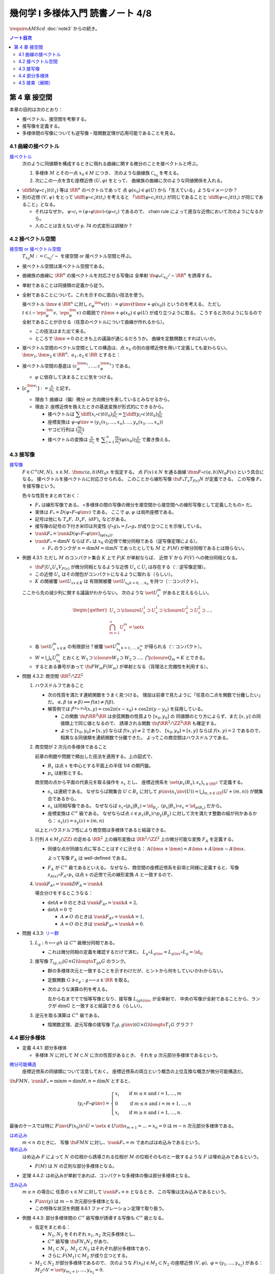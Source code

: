 ======================================================================
幾何学 I 多様体入門 読書ノート 4/8
======================================================================
:math:`\require{AMScd}`
:doc:`note3` からの続き。

.. contents:: ノート目次

第 4 章 接空間
======================================================================
本章の目的は次のとおり：

* 接ベクトル、接空間を考察する。
* 接写像を定義する。
* 多様体間の写像についても逆写像・陰関数定理が応用可能であることを見る。

4.1 曲線の接ベクトル
----------------------------------------------------------------------
`接ベクトル <http://mathworld.wolfram.com/ManifoldTangentVector.html>`__
  次のように同値類を構成するときに現れる曲線に関する微分のことを接ベクトルと呼ぶ。

  #. 多様体 :math:`M` とその一点 :math:`x_0 \in M` につき、
     次のような曲線族 :math:`\mathcal{C}_{x_0}` を考える。

     .. math::
        :nowrap:

        \begin{align*}
        \mathcal{C}_{x_0} := \set{\fn{c_i}{(a_i,\ b_i)}M \sth c_i(t_i) = x_0}_{i \in I}
        \end{align*}

  #. 次にこの一点を含む座標近傍 :math:`(U, \varphi)` をとって、
     曲線族の曲線に次のような同値関係を入れる。

     .. math::
        :nowrap:

        \begin{align*}
        c_1 \sim c_2 \iff 
        \exists t_1 \in I_{c_1},\ t_2 \in I_{c_2}: \diff{(\varphi \circ c_1)}{t}(t_1) = \diff{(\varphi \circ c_2)}{t}(t_2)
        \end{align*}

* :math:`{\displaystyle \diff{d (\varphi \circ c_1)}{t}(t_1)}` 等は :math:`\RR^n` のベクトルであって
  点 :math:`\varphi(x_0) \in \varphi(U)` から「生えている」ようなイメージか？

* 別の近傍 :math:`(V, \psi)` をとって
  :math:`{\displaystyle \diff{(\psi \circ c_i)}{t}(t_i)}` を考えると
  「:math:`{\displaystyle \diff{(\varphi \circ c_i)}{t}(t_i)}` が同じであることと
  :math:`{\displaystyle \diff{(\psi \circ c_i)}{t}(t_i)}` が同じであること」となる。

  * それはなぜか。
    :math:`\psi \circ c_i = (\psi \circ \varphi\inv) \circ (\varphi \circ c_i)` であるので、
    chain rule によって適当な近傍において次のようになるから。

    .. math::
       :nowrap:

       \begin{equation*}
       \begin{split}
       \diff{(\psi \circ c_i)}{t}(t_i)
       & = D(\psi \circ \varphi\inv)_{\varphi(x_0)} \diff{(\varphi \circ c_i)}{t}(t_i) \quad \because \text{chain rule}\\
       & = D(\psi \circ \varphi\inv)_{\varphi(x_0)} \diff{d (\varphi \circ c_j)}{t}(t_j) \quad \because c_i \sim c_j \text{ for } (U, \varphi)\\
       & = \diff{(\psi \circ c_j)}{t}(t_j) \quad \because \text{chain rule}
       \end{split}
       \end{equation*}

  * 人のことは言えないが p. 74 の式変形は誤植か？

4.2 接ベクトル空間
----------------------------------------------------------------------
`接空間 or 接ベクトル空間 <http://mathworld.wolfram.com/TangentSpace.html>`__
  :math:`T_{x_0}M := \mathcal{C}_{x_0} / \sim` を接空間 or 接ベクトル空間と呼ぶ。

* 接ベクトル空間は実ベクトル空間である。
* 曲線族の曲線に :math:`\RR^n` の接ベクトルを対応させる写像は
  全単射 :math:`\fn{\varphi_{*}}{\mathcal{C}_{x_0}/\sim}\RR^n` を誘導する。
* 単射であることは同値類の定義から従う。
* 全射であることについて。これを示すのに面白い技法を使う。

  接ベクトル :math:`\bm{v} \in \RR^n` に対し
  :math:`c_\varphi ^\bm{v} (t) := \varphi \inv(t \bm{v} + \varphi (x_0))` というのを考える。
  ただし :math:`t \in (-\eps_{\varphi}^\bm{v},\ \eps_{\varphi}^\bm{v})` の範囲で
  :math:`t \bm{v} + \varphi (x_0) \in \varphi(U)` が成り立つように取る。
  こうすると次のようになるので全射であることが示せる（任意のベクトルについて曲線が作れるから）。

  .. math::
     :nowrap:

     \begin{equation*}
     \begin{split}
     \varphi_*(c_\varphi ^\bm{v})
         & = \diff{(\varphi \circ (\varphi \inv (t \bm{v} + \varphi (x_0))))}{t}(0) \\
         & = \diff{(t \bm{v} + \varphi (x_0))}{t}(0) \\
         & = \bm{v}
     \end{split}
     \end{equation*}

  * この技法はまた出て来る。
  * ところで :math:`\bm{v} = 0` のときも上の議論が通じるだろうか。
    曲線を定数関数とすればいいか。

* 接ベクトル空間のベクトル空間としての構造は、点 :math:`x_0` の別の座標近傍を用いて定義しても変わらない。
  :math:`\bm{v_1}, \bm{v_2} \in \RR^n,\ a_1, a_2 \in \RR` とすると：

  .. math::
     :nowrap:

     \begin{equation*}
     \begin{split}
     \diff{(\psi \circ c_\varphi^{a_1 \bm{v_1} + a_2 \bm{v_2}})}{t}(0)
     &= D(\psi \circ \varphi\inv)_{\varphi(x_0)} \diff{(t(a_1 \bm{v_1} + a_2 \bm{v_2}) + \varphi(x_0))}{t}(0)\\
     &= D(\psi \circ \varphi\inv)_{\varphi(x_0)}(a_1 \bm{v_1} + a_2 \bm{v_2})\\
     &= a_1 D(\psi \circ \varphi\inv)_{\varphi(x_0)} \bm{v_1} + a_2 D(\psi \circ \varphi\inv)_{\varphi(x_0)} \bm{v_2}\\
     &= a_1 \diff{(\psi \circ c_\varphi^{\bm{v_1}})}{t}(0) + a_2 \diff{(\psi \circ c_\varphi^{\bm{v_2}})}{t}(0)
     \end{split}
     \end{equation*}

* 接ベクトル空間の基底は :math:`(c_{\varphi}^{\bm{e}_1}, \dotsc, c_{\varphi}^{\bm{e}_n})` である。

  * :math:`\varphi` に依存して決まることに気をつける。

* :math:`{ \displaystyle [c_{\varphi}^{\bm{e}_i}] := \frac{\partial}{\partial x_i}}` と記す。

  * 理由 1: 曲線は（偏）微分 or 方向微分を表しているとみなせるから。
  * 理由 2: 座標近傍を換えたときの基底変換が形式的にできるから。

    * 接ベクトルは :math:`{ \displaystyle \sum \diff{(x_i \circ c)}{t}(t_0) \frac{\partial}{\partial x_i} = \sum \diff{(y_i \circ c)}{t}(t_0) \frac{\partial}{\partial y_i} }`
    * 座標変換は :math:`\psi \circ \varphi\inv = (y_1(x_1, \dotsc, x_n), \dotsc, y_n(x_1, \dotsc, x_n))`
    * ヤコビ行列は :math:`{ \displaystyle \left( \frac{\partial y_i}{\partial x_j} \right) }`
    * 接ベクトルの変換は :math:`{ \displaystyle \frac{\partial}{\partial x_j}}` を
      :math:`{ \displaystyle \sum_{i = 1}^n \frac{\partial y_i}{\partial x_j} (\varphi(x_0)) \frac{\partial}{\partial y_i} }`
      で置き換える。

4.3 接写像
----------------------------------------------------------------------
`接写像 <http://mathworld.wolfram.com/TangentMap.html>`__
  :math:`F \in C^\infty(M, N),\ x \in M,\ \fnm{c}{(a, b)}{M}{t_0}x` を仮定する。
  点 :math:`F(x) \in N` を通る曲線 :math:`\fnm{F \circ c}{(a, b)}{N}{t_0}F(x)` という具合になる。
  接ベクトルを接ベクトルに対応させられる。
  このことから線形写像 :math:`\fn{F_*}{T_x}T_{f(x)}N` が定義できる。
  この写像 :math:`F_*` を接写像という。

  色々な性質をまとめておく：

  * :math:`F_*` は線形写像である。
    <多様体の間の写像の微分を接空間から接空間への線形写像として定義したもの> だ。
  * 実体は :math:`F_* = D(\psi \circ F \circ \varphi\inv)` である。
    ここで :math:`\varphi, \psi` は局所座標である。
  * 記号は他にも :math:`T_x F,\ D_x F,\ (dF)_x` などがある。
  * 接写像の記号の下付き米印は共変性 :math:`(f \circ g)_* = f_* \circ g_*` が成り立つことを示唆している。
  * :math:`\rank F_* = \rank D(\psi \circ F \circ \varphi \inv)_{(\varphi(x_0))}.`
  * :math:`\rank F_* = \dim N` ならば :math:`F_*` は
    :math:`x_0` の近傍で微分同相である（逆写像定理による）。

    * :math:`F_*` のランクが :math:`n = \dim M = \dim N` であったとしても
      :math:`M` と :math:`F(M)` が微分同相であるとは限らない。

* 例題 4.3.1: ただし :math:`M` のコンパクト集合 :math:`K` 上で :math:`F|K` が単射ならば、
  近傍 :math:`V` から :math:`F(V)` への微分同相となる。

  * :math:`\fn{F|U_x}{U_x}V_{F(x)}` が微分同相となるような近傍
    :math:`U_x \subset U_i` は存在する（∵逆写像定理）。
  * この近傍 :math:`U_x` はその閉包がコンパクトになるように取れる（らしい）。
  * :math:`K` の開被覆 :math:`\set{U_x}_{x \in K}` は
    有限開被覆 :math:`\set{U_{x_k}}_{k = 0,\dots\,k_0}` を持つ（∵コンパクト）。

  ここから先の減少列に関する議論がわからない。
  次のような :math:`\set{U_x^m}` があると言えるらしい。

  .. math::

     \begin{gather*}
     U_x \supset \closure{U_x^1} \supset U_x^1 \supset \closure{U_x^2} \supset U_x^2 \supset \dots,\\
     \bigcap_{m = 1}^\infty U_x^m = \set{ x }
     \end{gather*}

  * 各 :math:`\set{U_x^m}_{x \in K}` の有限部分？被覆
    :math:`\set{U_{x_k}^m}_{k = 1, \dots, k_0^m}` が得られる（∵コンパクト）。

  * :math:`W = \bigcup_k U_{x_k}^m` とおくと
    :math:`W_1 \supset \closure{W_2} \supset W_2 \supset \dots,\ \bigcap\closure{Q_m} = K` とできる。

  * するとある番号があって :math:`\fn{F}{W_m}F(W_m)` が単射となる（背理法と完備性を利用する）。

* 問題 4.3.2: 商空間 :math:`\RR^2/\ZZ^2`

  #. ハウスドルフであること

     * 次の性質を満たす連続関数をうまく見つける。
       理屈は前章で見たように「任意の二点を関数で分離したい」だ。
       :math:`\alpha, \beta\ (\alpha \ne \beta) \implies f(\alpha) \ne f(\beta).`

     * 解答例では :math:`f^{[x_0, y_0]}(x, y) = \cos 2\pi(x - x_0) + \cos 2\pi(y - y_0)` を採用している。

       * この関数 :math:`\fn{f}{\RR^2}\RR` は余弦関数の性質より :math:`[x_0, y_0]` の
         同値類のとり方によらず、また :math:`[x, y]` の同値類上で同じ値となるので、
         誘導される関数 :math:`\fn{\underline f}{\RR^2/\ZZ^2}\RR` も確定する。

       * よって :math:`[x_0, y_0] \ne [x, y]` ならば :math:`\underline f(x, y) \ne 2` であり、
         :math:`[x_0, y_0] = [x, y]` ならば :math:`\underline f(x, y) = 2` であるので、
         相異なる同値類を連続関数で分離できた。
         よってこの商空間はハウスドルフである。

  #. 商空間が 2 次元の多様体であること

     .. math::
        :nowrap:

        \begin{CD}
        \RR^2 @>{p_x}>> \RR^2/\ZZ^2\\
        @A{\subset}AA @A{\subset}AA\\
        B_x @>{p_x|B_x}>> p_x(B_x)
        \end{CD}

     前章の例題や問題で頻出した技法を適用する。上の図式で、

     * :math:`B_x` は点 :math:`x` を中心とする平面上の半径 1/4 の開円盤。
     * :math:`p_x` は射影とする。

     商空間の点から平面の代表元を取る操作を :math:`s_x` とし、
     座標近傍系を :math:`\set{(p_x(B_x), s_x)}_{x \in \RR^2}` で定義する。

     * :math:`s_x` は連続である。
       なぜならば開集合 :math:`U \subset B_x` に対して
       :math:`\displaystyle p\inv(s_x\inv(U)) = \bigcup_{m, n \in \ZZ} (U + (m, n))` が開集合であるから。

     * :math:`s_x` は同相写像である。
       なぜならば :math:`s_x \circ (p_x|B_x) = \id_{B_x},\ (p_x|B_x) \circ s_x = \id_{p(B_x)}` だから。

     * 座標変換は :math:`C^\infty` 級である。
       なぜならば点 :math:`z \in p_x(B_x) \cap p_y(B_y)` に対して次を満たす整数の組が何かあるから：
       :math:`s_x(z) = s_y(z) + (m, n)`

     以上とハウスドルフ性により商空間は多様体であると結論できる。

  #. 行列 :math:`A \in M_2(\ZZ)` の定める :math:`\RR^2` 上の線形変換は
     :math:`\RR^2/\ZZ^2` 上の微分可能な変換 :math:`F_A` を定義する。

     * 同値な点が同値な点に写ることはすぐに示せる：
       :math:`A(\bm x + \bm n) = A\bm x + A\bm n \sim A\bm x.`

       よって写像 :math:`F_A` は well-defined である。

     * :math:`F_A` が :math:`C^\infty` 級であるといえる。
       なぜなら、商空間の座標近傍系を前項と同様に定義すると、写像
       :math:`s_{A(x)} \circ F_A \circ p_x` は点 :math:`x` の近傍で元の線形変換 :math:`A` と一致するので、

  #. :math:`\rank F_{A*} = \rank DF_A = \rank A`

     場合分けをするとこうなる：

     * :math:`\det A \ne 0` のときは :math:`\rank F_{A*} = \rank A = 2,`
     * :math:`\det A = 0` で

       * :math:`A \ne O` のときは :math:`\rank F_{A*} = \rank A = 1,`
       * :math:`A = O` のときは :math:`\rank F_{A*} = \rank A = 0.`

* 問題 4.3.3: `リー群 <http://mathworld.wolfram.com/LieGroup.html>`__

  #. :math:`L_g: h \longmapsto gh` は :math:`C^\infty` 級微分同相である。

     * これは微分同相の定義を確認するだけで済む。
       :math:`L_g \circ L_{g\inv} = L_{g\inv} \circ L_g = \id_G`

  #. 接写像 :math:`T_{(g, h)}(G \times G) \longto T_{gh}G` のランク。

     * 群の多様体次元と一致することを示すわけだが、ヒントから何をしていいかわからない。
     * 定数関数 :math:`G \owns c_g: g \longmapsto a \in \RR` を取る。
     * 次のような演算の列を考える。

       .. math::
          :nowrap:

          \begin{CD}
          G @>{c_g,\ L_h}>> G \times G @>{(op)}>> G @>{L_{(gh)\inv}}>> G\\
          @.     @.         @.     @.\\
          T_1 G @>{c_g,\ L_h}_{\ *}>> T_{(g, h)}(G \times G) @>{(op)_*}>> T_{gh}G @>{L_{(gh)\inv}}_{\ *}>> T_1 G
          \end{CD}

       左から右まででで恒等写像となり、接写像 :math:`L_{(gh)\inv*}` が全単射で、
       中央の写像が全射であることから、ランクが :math:`\dim G` と一致すると結論できる（らしい）。

  #. 逆元を取る演算は :math:`C^\infty` 級である。

     * 陰関数定理、逆元写像の接写像 :math:`T_(g, g\inv)(G \times G) \longto T_1 G` グラフ？

4.4 部分多様体
----------------------------------------------------------------------

* 定義 4.4.1: 部分多様体

  * 多様体 :math:`N` に対して :math:`M \subset N` に次の性質があるとき、
    それを p 次元部分多様体であるという。

    .. math::
       :nowrap:

       \begin{align*}
       \forall x_0 \in M, \exists(U, \varphi): M \cap U = \set{x \in U \sth x_{p + 1} = \dots = x_n = 0}
       \end{align*}

`微分可能構造 <http://mathworld.wolfram.com/SmoothStructure.html>`__
  座標近傍系の同値類について注意しておく。
  座標近傍系の両立という概念の上位互換な概念が微分可能構造だ。

:math:`\fn{F}{M}N,\ \rank F_* = \min{m = \dim M, n = \dim N}` とすると、

.. math::

   (y_i \circ F \circ \varphi\inv) =
   \begin{cases}
   x_i & \quad \text{if } m \le n \text{ and } i = 1, \dotsc, m\\
     0 & \quad \text{if } m \le n \text{ and } i = m + 1, \dotsc, n\\
   x_i & \quad \text{if } m \ge n \text{ and } i = 1, \dotsc, n.
   \end{cases}

最後のケースでは特に :math:`F\inv(F(x_0)) \cap U = \set{x \in U \sth x_{m + 1} = \dots = x_n = 0}` は
:math:`m - n` 次元部分多様体である。

`はめ込み <http://mathworld.wolfram.com/Immersion.html>`__
  :math:`m < n` のときに、
  写像 :math:`\fn{F}{M}N` に対し、:math:`\rank F_* = m` であればはめ込みであるという。

`埋め込み <http://mathworld.wolfram.com/Embedding.html>`__
  はめ込み :math:`F` によって :math:`N` の位相から誘導される位相が
  :math:`M` の位相そのものと一致するような
  :math:`F` は埋め込みであるという。

  * :math:`F(M)` は :math:`N` の正則な部分多様体となる。

* 定理 4.4.2: はめ込みが単射であれば、コンパクトな多様体の像は部分多様体となる。

`沈み込み <http://mathworld.wolfram.com/Submersion.html>`__
  :math:`m \ge n` の場合に
  任意の :math:`x \in M` に対して :math:`\rank F_* = n` となるとき、
  この写像は沈み込みであるという。

  * :math:`F\inv(y)` は :math:`m - n` 次元部分多様体となる。
  * この特殊な状況を例題 8.6.1 ファイブレーション定理で取り扱う。

* 例題 4.4.3: 部分多様体間の :math:`C^\infty` 級写像が誘導する写像も :math:`C^\infty` 級となる。

  * 仮定をまとめる：

    * :math:`N_1, N_2` をそれぞれ :math:`n_1, n_2` 次元多様体とし、
    * :math:`C^\infty` 級写像 :math:`\fn{F}{N_1}N_2` があり、
    * :math:`M_1 \subset N_1,\ M_2 \subset N_2` はそれぞれ部分多様体であり、
    * さらに :math:`F(M_1) \subset M_2` が成り立つとする。

  * :math:`M_2 \subset N_2` が部分多様体であるので、
    次のような :math:`F(x_0) \in M_2 \subset N_2` の座標近傍 :math:`(V, \varphi),\ \varphi = (y_1, \dotsc, y_{n_2})` がある：
    :math:`M_2 \cap V = \set{y_{{m_2} + 1}, \dotsc, y_{n_2} = 0}.`

  * 残りの座標成分のほうを考えと
    :math:`(y_1, \dotsc, y_{m_2}) \circ F \circ \varphi\inv` が :math:`C^\infty` 級となる。
    したがって 誘導される写像 :math:`\fn{G}{M_1}M_2` も :math:`C^\infty` 級となる。

* 問題 4.4.4: :math:`GL_2(\RR)` と :math:`SL_n(\RR)`

  * 前者は :math:`n^2` 次元多様体、後者は :math:`n^2 - 1` 次元部分多様体である。

    * 大前提として :math:`M_n(\RR)` は座標近傍系を空間全体を近傍とし、
      各成分の値をそのまま座標とする座標近傍一つからなるものを考えれば、
      これは :math:`n^2` 次元多様体である。

    * GL については :math:`GL_n(\RR) = \set{A \in M_n(\RR) \sth \det A \ne 0}` である。
      連続写像 :math:`\fn{\det}{M_n(\RR)}\RR` の開集合 :math:`\set{x \in \RR \sth x \ne 0}` の
      逆像とみなすことで開集合となり、先ほどと同じ要領で座標近傍系を構成すれば
      :math:`n^2` 次元多様体である。

    * SL について。まず定義を書き下してみると :math:`SL_n(\RR) = \set{A \in GL_n(\RR) \sth \det A = 1}` だ。
      今度は :math:`\det\inv(1)` である。

      * :math:`\det` のヤコビ行列なるものを考える。余因子展開を意識することで
        :math:`\det(x_{ij}) = \sum x_{ij} A_{ij}` のように書かれるから、
        :math:`\displaystyle \frac{\partial \det}{\partial x_{ij}} = A_{ij}` で、
        右辺は :math:`(n - 1)^2` 次正方行列の行列式になっている。

      * SL では :math:`D\det \ne 0` であることに注意。
        :math:`\det` は :math:`n^2` 次元から :math:`1` 次元への関数であり、
        陰関数定理により、ある近傍 :math:`W` と :math:`C^\infty` 級写像（座標になる）
        :math:`\fn{\varphi}{W}\RR^{n^2 - 1}` が存在する。

  * 行列の積、逆行列を取る演算はどちらも :math:`C^\infty` 級の写像である。

    * 両者ともリー群なので問題 4.3.3 を利用できる。
    * 積も逆行列も多項式の演算に、せいぜい非ゼロの値の除算が加わるものなので
      :math:`C^\infty` 級の写像だという主張には問題あるまい。

* 問題 4.4.5: 直交群 :math:`O(n)` は多様体である。

  * 写像 :math:`C: A \longmapsto {}^t\!AA` を考える。

    * 直交群は :math:`C\inv(I_n)` となる。
    * :math:`C` は :math:`C^\infty` 級である。

  * 微分を考える。ここが少し思いつかない。

    * まずは :math:`C(A + X) - C(A) = {}^t\!XA + {}^t\!AX + {}^t\!XX.`
      これの極限 :math:`X \to O` が :math:`DC_{(A)}X` である。

    * :math:`DC_{(A)}X = {}^t\!XA + {}^t\!AX` という形をよく見ると二つの写像
      :math:`X \longmapsto {}^AX` と :math:`X \longmapsto {}^t\!X + X` の合成であることに気付く。

      * :math:`\rank(X \longmapsto {}^AX) = n^2` である。
      * :math:`\displaystyle \rank({}^t\!X + X) = \frac{n(n + 1)}{2})` である。

      以上より合成写像のランクは :math:`\displaystyle \frac{n(n + 1)}{2}` である。

  * よって陰関数定理により、:math:`C\inv(I_n) = O(n)` の
    近傍 :math:`W` と :math:`C^\infty` 級写像 :math:`W \longto \RR^\frac{n(n - 1)}{2}` が存在する。

    * 写像 :math:`\fn{C}{M_n(\RR)}M_n(\RR)` は :math:`n^2` 次元空間から
      :math:`\displaystyle \frac{n(n + 1)}{2}` 次元空間へのものだとわかったことによる。

* 例題 4.4.7: 横断的に交わる二つの部分多様体の共通部もまた部分多様体である。

  * :math:`\forall x \in X \cap Z, T_x Y + T_x Z = T_x X` が仮定、
    :math:`Y \cap Z \subset X` が部分多様体であることが結論。

  以下、ノートの都合上 :math:`a = \dim X - \dim Y,\ b = \dim X - \dim Z` と書く。

  * :math:`x_0 \in Y \cap Z` の座標近傍を :math:`(U, \varphi)` とする。
  * まず次のような写像 :math:`\fn{F_Y}{U}\RR^a` が存在する：
    :math:`U \cap Y = F_Y\inv(F_Y(x_0)).`
  * さらに :math:`\forall x \in U, \rank F_{Y*} = a\quad(\fn{F_{Y*}}{T_xX}\RR^a.)`
  * 同様な性質の :math:`F_Z` も存在する。

  * 写像の直積を構成することで :math:`F_{Y*}, F_{Z*}` を適当に制限すると同型写像が得られることを示す：

    .. math::

       \fn{(F_{Y*}, F_{Z*})}{U}\RR^a \times \RR^b.

    * 接空間を :math:`T_xY = (T_xY \cap T_xZ) \oplus V_Y` のように部分空間の直和に分解する。
      このとき :math:`F_{Y*}|V_Y \cong \RR^a` となる。
      :math:`T_xZ` についても同様に :math:`V_Z` を定義する。

    * :math:`(F_{Y*}, F_{Z*})|(V_Y \oplus V_Z) \cong \RR^a \oplus \RR^b.`
      :math:`\rank(F_{Y*}, F_{Z*}) = a + b = 2\dim X - \dim Y - \dim Z.` が得られた。

  * :math:`U \cap (Y \cup Z) = (F_Y, F_Z)\inv(F_Y(x_0), F_Z(x_0))` において、
    :math:`X` 内で :math:`U` を動かすことによって
    :math:`Y \cap Z` が :math:`\dim X - (2\dim X - \dim Y - \dim Z) = \dim Y + \dim Z - \dim X` 次元の部分多様体であることがわかる。

4.5 接束（展開）
----------------------------------------------------------------------
冒頭のユークリッド空間内の多様体から多様体と接空間のペアの空間を構成する部分は前座。

`接束 <http://mathworld.wolfram.com/TangentBundle.html>`__
  前章の記号 :math:`V_i, V_{ij}, \gamma_{ij}` 等を流用する。
  次のようにして構成する商空間を多様体の接束という：

  #. 直和 :math:`\bigsqcup V_i` に同値関係 :math:`x_i \sim x_j \iff x_i = \gamma_{ij}(x_j)` を導入する。
     このとき、商空間 :math:`X = (\bigsqcup V_i / \sim)` は :math:`M` と微分同相になる（例題 3.5.2 などを参照）。

  #. 直積の直和 :math:`\bigsqcup (V_i \times \RR^n)` に次の同値関係を導入する。

     .. math::
        :nowrap:

        \begin{align*}
        (x_i, v_i) \sim (x_j, v_j) \iff \exists \gamma_{ij}:
        x_i = \gamma_{ij}(x_j),\ v_i = (D\gamma_{ij})_{(x_j)} v_j
        \end{align*}

     同値関係となる理由：

     * 写像 :math:`G_{ij}: (x_i, v_i) \longmapsto (\gamma_{ij}(xj), (D\gamma_{ij})_{(x_j)} v_j)` を考える。
       これは微分同相となる。
     * そして :math:`G_{ij} \circ G_{jk} = G_{ik}` （ただし :math:`G_{ii} = \id` と約束する）が成り立つ。

     このとき、商空間 :math:`Y = (\bigsqcup (V_i \times \RR^n))/\sim` はハウスドルフとなり、
     :math:`2n` 次元多様体となる。

     ハウスドルフとなる理由（面倒）：

     * 射影をいくつか定義して、その合成写像による商空間の開集合の逆像もまた開集合であることを示し、
       :math:`Y \longto X` に連続写像が存在することを示せる。
     * 次に、直和から商空間への射影二種 :math:`p_x, p_y` を適宜制限して同相写像を得る。
     * 写像 :math:`\fn{P\inv}{p_x(V_i)}p_x(V_i) \times \RR^n` が同相であることを示す。
     * 最後に問題 3.5.3 を利用する。

  接束は `ベクトル束 <http://mathworld.wolfram.com/VectorBundle.html>`__ の一種である (pp. 85-86)。

* 問題 4.5.2: :math:`F \in C^\infty(M, N)` の引き起こす接束の間の写像
  :math:`\fn{F_*}{TM}TN` は :math:`C^\infty` 級である。

  * :math:`TM` は :math:`\bigcup \varphi_i(U_i) \times \RR^m` の商空間である。
  * :math:`TM` の座標近傍系は :math:`\varphi_i(U_i) \times \RR^m` の像および
    そこからの逆写像として定義される。
  * 以上、:math:`TN` も同様。
  * それゆえ、次の写像は :math:`F` が :math:`C^\infty` 級であれば
    :math:`C^\infty` 級となる：

    .. math::

       (\bm u_i, \bm v_i) \longmapsto ((\psi \circ F \circ \varphi_i\inv)(\bm u_i),
                                      D(\psi \circ F \circ \varphi_i\inv)_{(\bm u_i)}(\bm v_i)).

* 問題 4.5.3: ユークリッド空間内の多様体 :math:`M \subset \RR^N` に対して
  :math:`TM` と :math:`X = \set{(x, v) \sth x \in M, v \in T_x M}` は微分同相である。

  * 点 :math:`\bm x^0 \in M` の近傍におけるグラフ表示から :math:`X` のグラフ表示を構成する。

    .. math::

       \bm x^0 = (\bm x_1^0, \bm x_2^0) \in \RR^p \times \RR^{N - p},

    :math:`\bm x_1^0 \in W` 上のグラフ表示 :math:`\fn{g}{W}\RR^{N - p},\ M \cap U = \set{(\bm x_1, g(\bm x_1)) \sth \bm x_1 \in W}`
    とすると :math:`\bm v \in T_{(\bm x_1, g(\bm x_1))}M \iff \bm v = (\bm v_1, Dg_{(\bm x_1)}\bm v_1)).`

    :math:`X \cap (U \times \RR^N) = \set{(\bm x_1, g(\bm x_1)), (\bm v_1, Dg_{(\bm x_1)}\bm v_1)) \sth (\bm u_1, \bm v_1) \in W \times \RR^p}.`

  * :math:`TM` は :math:`M` のパラメーター表示による被覆 :math:`\set{\Phi_i(W_i)}` について
    商空間 :math:`\bigcup W_i \times \RR^p` として定義されている。

  * 写像 :math:`(\bm u, \bm v) \longmapsto (\Phi_i(\bm u), {D\Phi_i}_{(\bm u)}(\bm v))` は連続であり、
    :math:`TM` の定義から逆写像もまた連続、:math:`C^\infty` 級である。

----

:doc:`note5` へ。
